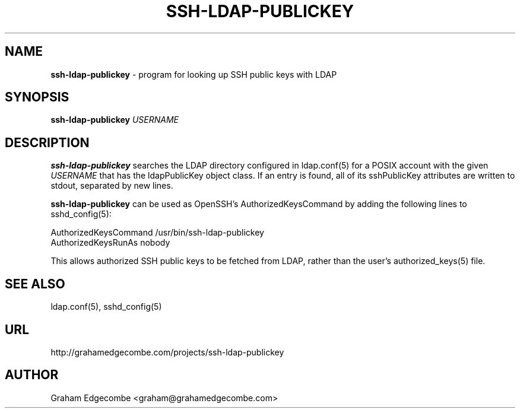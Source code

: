.TH SSH-LDAP-PUBLICKEY 8 "13 August 2014"

.SH NAME
\fBssh-ldap-publickey\fP \- program for looking up SSH public keys with LDAP

.SH SYNOPSIS
\fBssh-ldap-publickey\fP \fIUSERNAME\fP

.SH DESCRIPTION
\fBssh-ldap-publickey\fP searches the LDAP directory configured in
ldap.conf(5) for a POSIX account with the given \fIUSERNAME\fP that has the
ldapPublicKey object class. If an entry is found, all of its sshPublicKey
attributes are written to stdout, separated by new lines.

\fBssh-ldap-publickey\fP can be used as OpenSSH's AuthorizedKeysCommand by
adding the following lines to sshd_config(5):

.DS
  AuthorizedKeysCommand /usr/bin/ssh-ldap-publickey
  AuthorizedKeysRunAs nobody
.DE

This allows authorized SSH public keys to be fetched from LDAP, rather than the
user's authorized_keys(5) file.

.SH SEE ALSO
ldap.conf(5),
sshd_config(5)

.SH URL
http://grahamedgecombe.com/projects/ssh-ldap-publickey

.SH AUTHOR
Graham Edgecombe <graham@grahamedgecombe.com>
